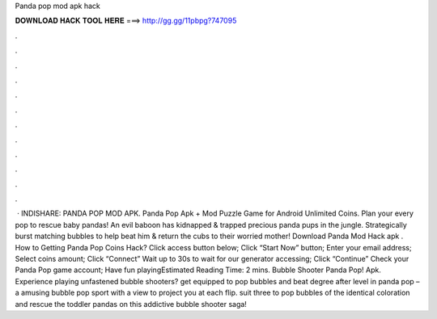 Panda pop mod apk hack

𝐃𝐎𝐖𝐍𝐋𝐎𝐀𝐃 𝐇𝐀𝐂𝐊 𝐓𝐎𝐎𝐋 𝐇𝐄𝐑𝐄 ===> http://gg.gg/11pbpg?747095

.

.

.

.

.

.

.

.

.

.

.

.

 · INDISHARE: PANDA POP MOD APK. Panda Pop Apk + Mod Puzzle Game for Android Unlimited Coins. Plan your every pop to rescue baby pandas! An evil baboon has kidnapped & trapped precious panda pups in the jungle. Strategically burst matching bubbles to help beat him & return the cubs to their worried mother! Download Panda Mod Hack apk . How to Getting Panda Pop Coins Hack? Click access button below; Click “Start Now” button; Enter your email address; Select coins amount; Click “Connect” Wait up to 30s to wait for our generator accessing; Click “Continue” Check your Panda Pop game account; Have fun playingEstimated Reading Time: 2 mins. Bubble Shooter Panda Pop! Apk. Experience playing unfastened bubble shooters? get equipped to pop bubbles and beat degree after level in panda pop – a amusing bubble pop sport with a view to project you at each flip. suit three to pop bubbles of the identical coloration and rescue the toddler pandas on this addictive bubble shooter saga!